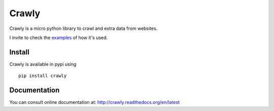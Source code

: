 Crawly
------

Crawly is a micro python library to crawl and extra data from websites.


I invite to check the `examples <https://bitbucket.org/mouad/crawly/src/tip/examples>`_ of how it's used.


Install
+++++++

Crawly is available in pypi using ::

   pip install crawly


Documentation
+++++++++++++

You can consult online documentation at: http://crawly.readthedocs.org/en/latest
